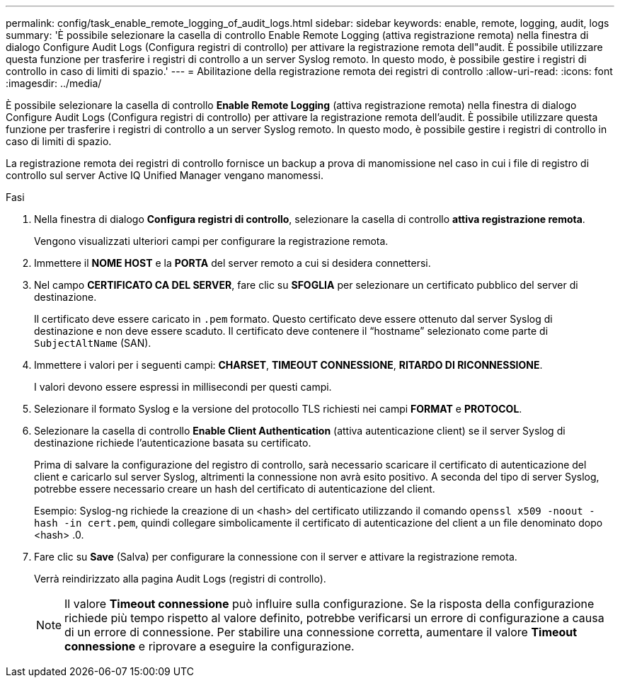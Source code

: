 ---
permalink: config/task_enable_remote_logging_of_audit_logs.html 
sidebar: sidebar 
keywords: enable, remote, logging, audit, logs 
summary: 'È possibile selezionare la casella di controllo Enable Remote Logging (attiva registrazione remota) nella finestra di dialogo Configure Audit Logs (Configura registri di controllo) per attivare la registrazione remota dell"audit. È possibile utilizzare questa funzione per trasferire i registri di controllo a un server Syslog remoto. In questo modo, è possibile gestire i registri di controllo in caso di limiti di spazio.' 
---
= Abilitazione della registrazione remota dei registri di controllo
:allow-uri-read: 
:icons: font
:imagesdir: ../media/


[role="lead"]
È possibile selezionare la casella di controllo *Enable Remote Logging* (attiva registrazione remota) nella finestra di dialogo Configure Audit Logs (Configura registri di controllo) per attivare la registrazione remota dell'audit. È possibile utilizzare questa funzione per trasferire i registri di controllo a un server Syslog remoto. In questo modo, è possibile gestire i registri di controllo in caso di limiti di spazio.

La registrazione remota dei registri di controllo fornisce un backup a prova di manomissione nel caso in cui i file di registro di controllo sul server Active IQ Unified Manager vengano manomessi.

.Fasi
. Nella finestra di dialogo *Configura registri di controllo*, selezionare la casella di controllo *attiva registrazione remota*.
+
Vengono visualizzati ulteriori campi per configurare la registrazione remota.

. Immettere il *NOME HOST* e la *PORTA* del server remoto a cui si desidera connettersi.
. Nel campo *CERTIFICATO CA DEL SERVER*, fare clic su *SFOGLIA* per selezionare un certificato pubblico del server di destinazione.
+
Il certificato deve essere caricato in `.pem` formato. Questo certificato deve essere ottenuto dal server Syslog di destinazione e non deve essere scaduto. Il certificato deve contenere il "`hostname`" selezionato come parte di `SubjectAltName` (SAN).

. Immettere i valori per i seguenti campi: *CHARSET*, *TIMEOUT CONNESSIONE*, *RITARDO DI RICONNESSIONE*.
+
I valori devono essere espressi in millisecondi per questi campi.

. Selezionare il formato Syslog e la versione del protocollo TLS richiesti nei campi *FORMAT* e *PROTOCOL*.
. Selezionare la casella di controllo *Enable Client Authentication* (attiva autenticazione client) se il server Syslog di destinazione richiede l'autenticazione basata su certificato.
+
Prima di salvare la configurazione del registro di controllo, sarà necessario scaricare il certificato di autenticazione del client e caricarlo sul server Syslog, altrimenti la connessione non avrà esito positivo. A seconda del tipo di server Syslog, potrebbe essere necessario creare un hash del certificato di autenticazione del client.

+
Esempio: Syslog-ng richiede la creazione di un <hash> del certificato utilizzando il comando `openssl x509 -noout -hash -in cert.pem`, quindi collegare simbolicamente il certificato di autenticazione del client a un file denominato dopo <hash> .0.

. Fare clic su *Save* (Salva) per configurare la connessione con il server e attivare la registrazione remota.
+
Verrà reindirizzato alla pagina Audit Logs (registri di controllo).

+
[NOTE]
====
Il valore *Timeout connessione* può influire sulla configurazione. Se la risposta della configurazione richiede più tempo rispetto al valore definito, potrebbe verificarsi un errore di configurazione a causa di un errore di connessione. Per stabilire una connessione corretta, aumentare il valore *Timeout connessione* e riprovare a eseguire la configurazione.

====

